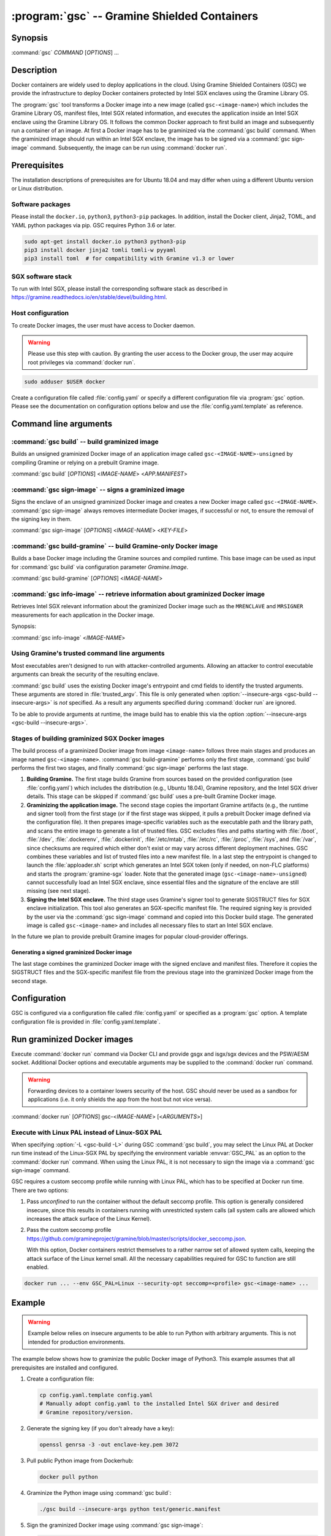 .. program:: gsc

=============================================
:program:`gsc` -- Gramine Shielded Containers
=============================================

Synopsis
========

:command:`gsc` *COMMAND* [*OPTIONS*] ...

Description
===========

Docker containers are widely used to deploy applications in the cloud. Using
Gramine Shielded Containers (GSC) we provide the infrastructure to deploy Docker
containers protected by Intel SGX enclaves using the Gramine Library OS.

The :program:`gsc` tool transforms a Docker image into a new image
(called ``gsc-<image-name>``) which includes the Gramine Library OS, manifest
files, Intel SGX related information, and executes the application inside an
Intel SGX enclave using the Gramine Library OS. It follows the common Docker
approach to first build an image and subsequently run a container of an image.
At first a Docker image has to be graminized via the :command:`gsc build`
command. When the graminized image should run within an Intel SGX enclave, the
image has to be signed via a :command:`gsc sign-image` command. Subsequently,
the image can be run using :command:`docker run`.

Prerequisites
=============

The installation descriptions of prerequisites are for Ubuntu 18.04 and may
differ when using a different Ubuntu version or Linux distribution.

Software packages
-----------------

Please install the ``docker.io``, ``python3``, ``python3-pip`` packages. In
addition, install the Docker client, Jinja2, TOML, and YAML python packages via
pip. GSC requires Python 3.6 or later.

.. code-block:: sh

   sudo apt-get install docker.io python3 python3-pip
   pip3 install docker jinja2 tomli tomli-w pyyaml
   pip3 install toml  # for compatibility with Gramine v1.3 or lower

SGX software stack
------------------

To run with Intel SGX, please install the corresponding software stack as
described in https://gramine.readthedocs.io/en/stable/devel/building.html.

Host configuration
------------------

To create Docker images, the user must have access to Docker daemon.

.. warning::
    Please use this step with caution. By granting the user access to the Docker
    group, the user may acquire root privileges via :command:`docker run`.

.. code-block:: sh

   sudo adduser $USER docker

Create a configuration file called :file:`config.yaml` or specify a different
configuration file via :program:`gsc` option. Please see the documentation on
configuration options below and use the :file:`config.yaml.template` as
reference.

Command line arguments
======================

.. option:: --help

   Display usage.

.. program:: gsc-build

:command:`gsc build` -- build graminized image
-----------------------------------------------

Builds an unsigned graminized Docker image of an application image called
``gsc-<IMAGE-NAME>-unsigned`` by compiling Gramine or relying on a prebuilt
Gramine image.

:command:`gsc build` [*OPTIONS*] <*IMAGE-NAME*> <*APP.MANIFEST*>

.. option:: -b <buildtype>, --buildtype <buildtype>

   Use <buildtype> value ``release``, ``debug`` or ``debugoptimized`` to
   compile Gramine in the corresponding mode. Default: ``release``.

..
  TODO: Drop `-d` option with GSC v1.7 release

.. option:: -d, --debug

   Compile Gramine with debug flags and debug output.

   .. deprecated:: 1.5
      Use :option:`--buildtype`.

.. option:: -L

   Compile Gramine with Linux PAL in addition to Linux-SGX PAL. If configured
   to use a prebuilt Gramine image, the image has to support this option.

.. option:: --insecure-args

   Allow untrusted arguments to be specified at :command:`docker run`. Otherwise
   any arguments specified during :command:`docker run` are ignored.

.. option:: --no-cache

   Disable Docker's caches during :command:`gsc build`. This builds the
   unsigned graminized image from scratch.

.. option:: --rm

   Remove intermediate Docker images created by :command:`gsc build`, if the
   image build is successful.

.. option:: --build-arg

   Set build-time variables during :command:`gsc build` (same as `docker build
   --build-arg`).

.. option:: -c

   Specify configuration file. Default: :file:`config.yaml`.

.. option:: IMAGE-NAME

   Name of the application Docker image.

.. option:: APP.MANIFEST

   Manifest file (Gramine configuration).

.. program:: gsc-sign-image

:command:`gsc sign-image` -- signs a graminized image
------------------------------------------------------

Signs the enclave of an unsigned graminized Docker image and creates a new
Docker image called ``gsc-<IMAGE-NAME>``. :command:`gsc sign-image` always
removes intermediate Docker images, if successful or not, to ensure the removal
of the signing key in them.

:command:`gsc sign-image` [*OPTIONS*] <*IMAGE-NAME*> <*KEY-FILE*>

.. option:: -c

   Specify configuration file. Default: :file:`config.yaml`

.. option:: -p

   Provide passphrase for the enclave signing key (if applicable)

.. option:: IMAGE-NAME

   Name of the application Docker image

.. option:: KEY-FILE

   Used to sign the Intel SGX enclave

.. program:: gsc-build-gramine

:command:`gsc build-gramine` -- build Gramine-only Docker image
-----------------------------------------------------------------

Builds a base Docker image including the Gramine sources and compiled runtime.
This base image can be used as input for :command:`gsc build` via configuration
parameter `Gramine.Image`.

:command:`gsc build-gramine` [*OPTIONS*] <*IMAGE-NAME*>

.. option:: -b <buildtype>, --buildtype <buildtype>

   Use <buildtype> value ``release``, ``debug`` or ``debugoptimized`` to
   compile Gramine in the corresponding mode. Default: ``release``.

..
  TODO: Drop `-d` option with GSC v1.7 release

.. option:: -d, --debug

   Compile Gramine with debug flags and debug output.

   .. deprecated:: 1.5
      Use :option:`--buildtype`.

.. option:: -L

   Compile Gramine with Linux PAL in addition to Linux-SGX PAL. Allows
   :command:`gsc build` commands to include the Linux PAL using :option:`-L
   <gsc-build -L>`.

.. option:: --no-cache

   Disable Docker's caches during :command:`gsc build-gramine`. This builds the
   unsigned graminized image from scratch.

.. option:: --rm

   Remove intermediate Docker images created by :command:`gsc build-gramine`,
   if the image build is successful.

.. option:: --build-arg

   Set build-time variables during :command:`gsc build-gramine` (same as
   `docker build --build-arg`).

.. option:: -c

   Specify configuration file. Default: :file:`config.yaml`

.. option:: -f

   Stop after Dockerfile is created and do not build the Docker image.

.. option:: IMAGE-NAME

   Name of the resulting Gramine Docker image

.. program:: gsc-info-image

:command:`gsc info-image` -- retrieve information about graminized Docker image
--------------------------------------------------------------------------------

Retrieves Intel SGX relevant information about the graminized Docker image such
as the ``MRENCLAVE`` and ``MRSIGNER`` measurements for each application in the
Docker image.

Synopsis:

:command:`gsc info-image` <*IMAGE-NAME*>

.. option:: IMAGE-NAME

   Name of the graminized Docker image

Using Gramine's trusted command line arguments
----------------------------------------------

Most executables aren't designed to run with attacker-controlled arguments.
Allowing an attacker to control executable arguments can break the security of
the resulting enclave.

:command:`gsc build` uses the existing Docker image's entrypoint and cmd fields
to identify the trusted arguments. These arguments are stored in
:file:`trusted_argv`. This file is only generated when :option:`--insecure-args
<gsc-build --insecure-args>` is *not* specified. As a result any arguments
specified during :command:`docker run` are ignored.

To be able to provide arguments at runtime, the image build has to enable this
via the option :option:`--insecure-args <gsc-build --insecure-args>`.

Stages of building graminized SGX Docker images
------------------------------------------------

The build process of a graminized Docker image from image ``<image-name>``
follows three main stages and produces an image named ``gsc-<image-name>``.
:command:`gsc build-gramine` performs only the first stage,
:command:`gsc build` performs the first two stages, and finally
:command:`gsc sign-image` performs the last stage.

#. **Building Gramine.** The first stage builds Gramine from sources based on
   the provided configuration (see :file:`config.yaml`) which includes the
   distribution (e.g., Ubuntu 18.04), Gramine repository, and the Intel SGX
   driver details. This stage can be skipped if :command:`gsc build` uses a
   pre-built Gramine Docker image.

#. **Graminizing the application image.** The second stage copies the important
   Gramine artifacts (e.g., the runtime and signer tool) from the first stage
   (or if the first stage was skipped, it pulls a prebuilt Docker image defined
   via the configuration file).  It then prepares image-specific variables such
   as the executable path and the library path, and scans the entire image to
   generate a list of trusted files.  GSC excludes files and paths starting with
   :file:`/boot`, :file:`/dev`, :file:`.dockerenv`, :file:`.dockerinit`,
   :file:`/etc/mtab`, :file:`/etc/rc`, :file:`/proc`, :file:`/sys`, and
   :file:`/var`, since checksums are required which either don't exist or may
   vary across different deployment machines. GSC combines these variables and
   list of trusted files into a new manifest file. In a last step the entrypoint
   is changed to launch the :file:`apploader.sh` script which generates an Intel
   SGX token (only if needed, on non-FLC platforms) and starts the
   :program:`gramine-sgx` loader. Note that the generated image
   (``gsc-<image-name>-unsigned``) cannot successfully load an Intel SGX
   enclave, since essential files and the signature of the enclave are still
   missing (see next stage).

#. **Signing the Intel SGX enclave.** The third stage uses Gramine's signer
   tool to generate SIGSTRUCT files for SGX enclave initialization. This tool
   also generates an SGX-specific manifest file.  The required signing key is
   provided by the user via the :command:`gsc sign-image` command and copied
   into this Docker build stage. The generated image is called
   ``gsc-<image-name>`` and includes all necessary files to start an Intel SGX
   enclave.

In the future we plan to provide prebuilt Gramine images for popular
cloud-provider offerings.

Generating a signed graminized Docker image
^^^^^^^^^^^^^^^^^^^^^^^^^^^^^^^^^^^^^^^^^^^^

The last stage combines the graminized Docker image with the signed enclave and
manifest files. Therefore it copies the SIGSTRUCT files and the SGX-specific
manifest file from the previous stage into the graminized Docker image from the
second stage.

Configuration
=============

GSC is configured via a configuration file called :file:`config.yaml` or
specified as a :program:`gsc` option. A template configuration file is provided
in :file:`config.yaml.template`.

.. describe:: Distro

   Defines Linux distribution to be used to build Gramine in. Currently tested
   distros are Ubuntu 18.04, Ubuntu 20.04, Ubuntu 21.04, Debian 10, Debian 11
   and CentOS 8. Default value is ``ubuntu:18.04``.

.. describe:: Registry

   Defines the registry and repository where the Linux distribution
   image is located. Only needed if the image in `Distro` requires to
   be prepended with this information.

.. describe:: Gramine.Repository

   Source repository of Gramine. Default value:
   `https://github.com/gramineproject/gramine.git
   <https://github.com/gramineproject/gramine.git>`__.

.. describe:: Gramine.Branch

   Use this release/branch of the repository. Default value: ``v1.3.1``.

.. describe:: Gramine.Image

   Builds graminized Docker image based on a prebuilt Gramine Docker image.
   These images are prepared via :command:`gsc build-gramine` and will be
   provided for popular cloud-provider environments. `Gramine.Repository` and
   `Gramine.Branch` are ignored in case `Gramine.Image` is specified.

.. describe:: SGXDriver.Repository

   Source repository of the Intel SGX driver. Default value: ""
   (in-kernel driver).

.. describe:: SGXDriver.Branch

   Use this branch of the repository. Default value: ""
   (in-kernel driver).

Run graminized Docker images
=============================

Execute :command:`docker run` command via Docker CLI and provide gsgx and
isgx/sgx devices and the PSW/AESM socket. Additional Docker options and
executable arguments may be supplied to the :command:`docker run` command.

.. warning::
   Forwarding devices to a container lowers security of the host. GSC should
   never be used as a sandbox for applications (i.e. it only shields the app
   from the host but not vice versa).

.. program:: docker

:command:`docker run` [*OPTIONS*] gsc-<*IMAGE-NAME*> [<*ARGUMENTS*>]

.. option:: OPTIONS

   :command:`docker run` options. Common options include ``-it`` (interactive
   with terminal), ``-d`` (detached), ``--device`` (forward device). Please see
   `Docker manual <https://docs.docker.com/engine/reference/commandline/run/>`__
   for details.

.. option:: IMAGE-NAME

   Name of original image (without GSC build).

.. option:: ARGUMENTS

   Arguments to be supplied to the executable launching inside the Docker
   container and Gramine. Such arguments may only be provided when
   :option:`--insecure-args <gsc-build --insecure-args>` was specified during
   :command:`gsc build`.


Execute with Linux PAL instead of Linux-SGX PAL
-----------------------------------------------

When specifying :option:`-L <gsc-build -L>`  during GSC :command:`gsc build`,
you may select the Linux PAL at Docker run time instead of the Linux-SGX PAL by
specifying the environment variable :envvar:`GSC_PAL` as an option to the
:command:`docker run` command. When using the Linux PAL, it is not necessary to
sign the image via a :command:`gsc sign-image` command.

.. envvar:: GSC_PAL

   This environment variable specifies the pal loader.

GSC requires a custom seccomp profile while running with Linux PAL, which has to be
specified at Docker run time. There are two options:

#. Pass `unconfined` to run the container without the default seccomp profile.
   This option is generally considered insecure, since this results in containers
   running with unrestricted system calls (all system calls are allowed which
   increases the attack surface of the Linux Kernel).

#. Pass the custom seccomp profile
   https://github.com/gramineproject/gramine/blob/master/scripts/docker_seccomp.json.

   With this option, Docker containers restrict themselves to a rather narrow set
   of allowed system calls, keeping the attack surface of the Linux kernel small.
   All the necessary capabilities required for GSC to function are still enabled.

.. code-block:: sh

   docker run ... --env GSC_PAL=Linux --security-opt seccomp=<profile> gsc-<image-name> ...

Example
=======

.. warning::
   Example below relies on insecure arguments to be able to run Python with
   arbitrary arguments. This is not intended for production environments.

The example below shows how to graminize the public Docker image of Python3.
This example assumes that all prerequisites are installed and configured.

#. Create a configuration file:

   .. code-block:: sh

      cp config.yaml.template config.yaml
      # Manually adopt config.yaml to the installed Intel SGX driver and desired
      # Gramine repository/version.

#. Generate the signing key (if you don't already have a key):

   .. code-block:: sh

      openssl genrsa -3 -out enclave-key.pem 3072

#. Pull public Python image from Dockerhub:

   .. code-block:: sh

      docker pull python

#. Graminize the Python image using :command:`gsc build`:

   .. code-block:: sh

      ./gsc build --insecure-args python test/generic.manifest

#. Sign the graminized Docker image using :command:`gsc sign-image`:

   .. code-block:: sh

      ./gsc sign-image python enclave-key.pem

#. Retrieve SGX-related information from graminized image using :command:`gsc info-image`:

   .. code-block:: sh

      ./gsc info-image gsc-python

#. Test the graminized Docker image (change ``--device=/dev/sgx_enclave`` to
   your version of the Intel SGX driver if needed):

   .. code-block:: sh

      docker run --device=/dev/sgx_enclave \
         -v /var/run/aesmd/aesm.socket:/var/run/aesmd/aesm.socket \
         gsc-python -c 'print("HelloWorld!")'

#. You can also start a Bash interactive session in the graminized Docker
   image (useful for debugging):

   .. code-block:: sh

      docker run --device=/dev/sgx_enclave \
         -v /var/run/aesmd/aesm.socket:/var/run/aesmd/aesm.socket \
         -it --entrypoint /bin/bash gsc-python

Limitations
===========

This document focuses on the most important limitations of GSC. `Issue #13
<https://github.com/gramineproject/gsc/issues/13>`__ provides the complete list
of known limitations and serves as a discussion board for workarounds.

Operating System dependency
---------------------------

GSC relies on Gramine to execute Linux applications inside Intel SGX enclaves and
the installation of prerequisites depends on package manager and package
repositories. Docker images based on Ubuntu and CentOS are supported by GSC.
GSC can simply be extended to support other distributions by
providing a set of templates for this distribution in :file:`templates/`.

Trusted data in Docker volumes
------------------------------

Data mounted as Docker volumes at runtime is not included in the general search
for trusted files during the image build. As a result, Gramine denies access to
these files, since they are neither allowed nor trusted files. This will likely
break applications using files stored in Docker volumes.

Workaround
^^^^^^^^^^

Trusted files can be added to image-specific manifest file (first argument to
:command:`gsc build` command) at build time. This workaround does not allow
these files to change between build and run, or over multiple runs. This only
provides integrity for files and not confidentiality.

Allowing dynamic file contents via Gramine protected files
^^^^^^^^^^^^^^^^^^^^^^^^^^^^^^^^^^^^^^^^^^^^^^^^^^^^^^^^^^

Docker volumes can include Gramine protected files. As a result Gramine can
open these protected files without knowing the exact contents as long as the
protected file was configured in the manifest. The complete and secure use of
protected files may require additional steps.

Integration of Docker Secrets
-----------------------------

Docker Secrets are automatically pulled by Docker and the results are stored
either in environment variables or mounted as files. GSC is currently unaware of
such files and hence, cannot mark them trusted. Similar to trusted data, these
files may be added to the manifest.

Access to files in excluded paths
---------------------------------

The manifest generation excludes all files and paths starting with :file:`/boot`
, :file:`/dev`, :file:`.dockerenv`, :file:`.dockerinit`, :file:`/etc/mtab`,
:file:`/etc/rc`, :file:`/proc`, :file:`/sys`, and :file:`/var` from the list of
trusted files. If your application relies on some files in these directories,
you must manually add them to the manifest::

   sgx.trusted_files = [ "file:file1", "file:file2" ]
   or
   sgx.allowed_files = [ "file:file3", "file:file4" ]

Issues with hostname and DNS
----------------------------

If your application queries the hostname or DNS information, you must manually
add the following option to the manifest::

    sys.enable_extra_runtime_domain_names_conf = true

For more information on this option, refer to
https://gramine.readthedocs.io/en/stable/manifest-syntax.html#domain-names-configuration.
